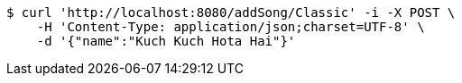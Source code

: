 [source,bash]
----
$ curl 'http://localhost:8080/addSong/Classic' -i -X POST \
    -H 'Content-Type: application/json;charset=UTF-8' \
    -d '{"name":"Kuch Kuch Hota Hai"}'
----